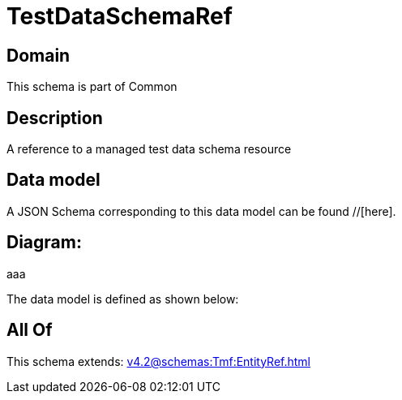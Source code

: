 = TestDataSchemaRef

[#domain]
== Domain

This schema is part of Common

[#description]
== Description
A reference to a managed test data schema resource


[#data_model]
== Data model

A JSON Schema corresponding to this data model can be found //[here].

== Diagram:
aaa

The data model is defined as shown below:


[#all_of]
== All Of

This schema extends: xref:v4.2@schemas:Tmf:EntityRef.adoc[]

